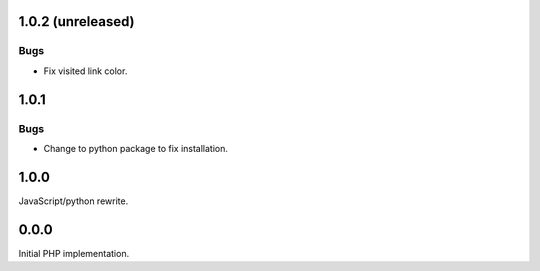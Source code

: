 1.0.2 (unreleased)
------------------

Bugs
````

-   Fix visited link color.


1.0.1
-----

Bugs
````

-   Change to python package to fix installation.


1.0.0
-----

JavaScript/python rewrite.


0.0.0
-----

Initial PHP implementation.
